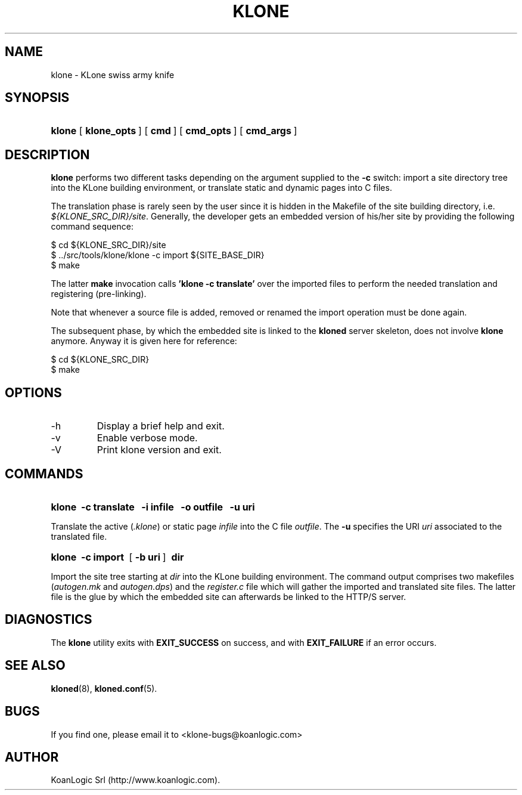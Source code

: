 .\" $Id: klone.1,v 1.3 2005/10/04 09:33:55 tho Exp $
.TH "KLONE" "1" "10/04/2005" "KoanLogic Srl" "KoanLogic Srl"
.\" disable hyphenation
.nh
.\" disable justification (adjust text to left margin only)
.ad l
.SH "NAME"
klone \- KLone swiss army knife
.SH "SYNOPSIS"
.HP 6
\fBklone\fR [\fB\ klone_opts\ \fR] [\fB\ cmd\ \fR] [\fB\ cmd_opts\ \fR] [\fB\ cmd_args\ \fR]
.SH "DESCRIPTION"
.PP
\fBklone\fR
performs two different tasks depending on the argument supplied to the
\fB\-c\fR
switch: import a site directory tree into the KLone building environment, or translate static and dynamic pages into C files.
.PP
The translation phase is rarely seen by the user since it is hidden in the Makefile of the site building directory, i.e.
\fI${KLONE_SRC_DIR}/site\fR. Generally, the developer gets an embedded version of his/her site by providing the following command sequence:
.sp
.nf
    $ cd ${KLONE_SRC_DIR}/site
    $ ../src/tools/klone/klone \-c import ${SITE_BASE_DIR}
    $ make
.fi
.sp
The latter
\fBmake\fR
invocation calls
\fB'klone \-c translate'\fR
over the imported files to perform the needed translation and registering (pre\-linking).
.PP
Note that whenever a source file is added, removed or renamed the import operation must be done again.
.PP
The subsequent phase, by which the embedded site is linked to the
\fBkloned\fR
server skeleton, does not involve
\fBklone\fR
anymore. Anyway it is given here for reference:
.sp
.nf
    $ cd ${KLONE_SRC_DIR}
    $ make
.fi
.sp
.SH "OPTIONS"
.TP
\-h
Display a brief help and exit.
.TP
\-v
Enable verbose mode.
.TP
\-V
Print klone version and exit.
.SH "COMMANDS"
.HP 6
\fBklone\fR \fB\ \-c\ translate\ \fR \fB\ \-i\ infile\ \fR \fB\ \-o\ outfile\ \fR \fB\ \-u\ uri\ \fR
.PP
Translate the active (\fI.klone\fR) or static page
\fIinfile\fR
into the C file
\fIoutfile\fR. The
\fB\-u\fR
specifies the URI
\fIuri\fR
associated to the translated file.
.HP 6
\fBklone\fR \fB\ \-c\ import\ \fR [\fB\ \-b\ uri\ \fR] \fB\ dir\ \fR
.PP
Import the site tree starting at
\fIdir\fR
into the KLone building environment. The command output comprises two makefiles (\fIautogen.mk\fR
and
\fIautogen.dps\fR) and the
\fIregister.c\fR
file which will gather the imported and translated site files. The latter file is the glue by which the embedded site can afterwards be linked to the HTTP/S server.
.SH "DIAGNOSTICS"
.PP
The
\fBklone\fR
utility exits with
\fBEXIT_SUCCESS\fR
on success, and with
\fBEXIT_FAILURE\fR
if an error occurs.
.SH "SEE ALSO"
.PP
\fBkloned\fR(8),
\fBkloned.conf\fR(5).
.SH "BUGS"
.PP
If you find one, please email it to
<klone\-bugs@koanlogic.com>
.SH "AUTHOR"
.PP
KoanLogic Srl (http://www.koanlogic.com).
